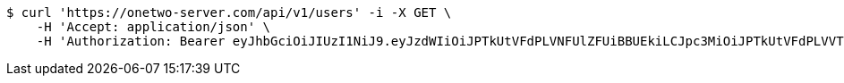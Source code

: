 [source,bash]
----
$ curl 'https://onetwo-server.com/api/v1/users' -i -X GET \
    -H 'Accept: application/json' \
    -H 'Authorization: Bearer eyJhbGciOiJIUzI1NiJ9.eyJzdWIiOiJPTkUtVFdPLVNFUlZFUiBBUEkiLCJpc3MiOiJPTkUtVFdPLVVTRVIiLCJpYXQiOjE2NDU4MDU3NTAsImV4cCI6MTY0ODY4NTc1MCwic2VxIjozMDJ9.adY4fgWjzcLTz5DZUCJLLywlP9Xc3c6a8a_Bht7luAQ'
----